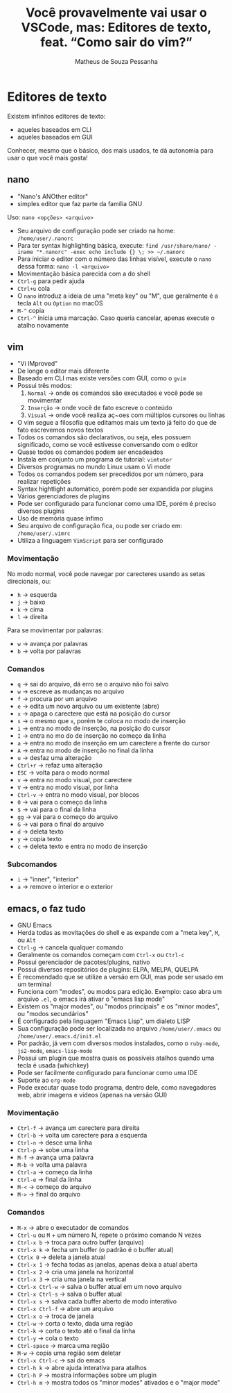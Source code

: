 #+title: Você provavelmente vai usar o VSCode, mas: Editores de texto, feat. “Como sair do vim?”
#+author: Matheus de Souza Pessanha
#+email: 00119110328@pq.uenf.br

* Editores de texto
Existem infinitos editores de texto:
- aqueles baseados em CLI
- aqueles baseados em GUI

Conhecer, mesmo que o básico, dos mais usados, te dá autonomia para usar o que você mais gosta!

** nano
- "Nano's ANOther editor"
- simples editor que faz parte da família GNU

Uso: =nano <opções> <arquivo>=

- Seu arquivo de configuração pode ser criado na home: ~/home/user/.nanorc~
- Para ter syntax highlighting básica, execute: =find /usr/share/nano/ -iname "*.nanorc" -exec echo include {} \; >> ~/.nanorc=
- Para iniciar o editor com o número das linhas visível, execute o ~nano~ dessa forma: =nano -l <arquivo>=
- Movimentação básica parecida com a do shell
- ~Ctrl-g~ para pedir ajuda
- ~Ctrl+u~ cola
- O ~nano~ introduz a ideia de uma "meta key" ou "M", que geralmente é a tecla ~Alt~ ou ~Option~ no macOS
- ~M-^~ copia
- ~Ctrl-^~ inicia uma marcação. Caso queria cancelar, apenas execute o atalho novamente

** vim
- "Vi IMproved"
- De longe o editor mais diferente
- Baseado em CLI mas existe versões com GUI, como o ~gvim~
- Possui três modos:
  1. ~Normal~ -> onde os comandos são executados e você pode se movimentar
  2. ~Inserção~ -> onde você de fato escreve o conteúdo
  3. ~Visual~ -> onde você realiza aç~oes com múltiplos cursores ou linhas
- O vim segue a filosofia que editamos mais um texto já feito do que de fato escrevemos novos textos
- Todos os comandos são declarativos, ou seja, eles possuem significado, como se você estivesse conversando com o editor
- Quase todos os comandos podem ser encadeados
- Instala em conjunto um programa de tutorial: ~vimtutor~
- Diversos programas no mundo Linux usam o Vi mode
- Todos os comandos podem ser precedidos por um número, para realizar repetições
- Syntax hightlight automático, porém pode ser expandida por plugins
- Vários gerenciadores de plugins
- Pode ser configurado para funcionar como uma IDE, porém é preciso diversos plugins
- Uso de memória quase ínfimo
- Seu arquivo de configuração fica, ou pode ser criado em: ~/home/user/.vimrc~
- Utiliza a linguagem ~VimScript~ para ser configurado

*** Movimentação
No modo normal, você pode navegar por carecteres usando as setas direcionais, ou:
- ~h~ -> esquerda
- ~j~ -> baixo
- ~k~ -> cima
- ~l~ -> direita

Para se movimentar por palavras:
- ~w~ -> avança por palavras
- ~b~ -> volta por palavras
*** Comandos
- ~q~ -> sai do arquivo, dá erro se o arquivo não foi salvo
- ~w~ -> escreve as mudanças no arquivo
- ~f~ -> procura por um arquivo
- ~e~ -> edita um novo arquivo ou um existente (abre)
- ~x~ -> apaga o carectere que está na posição do cursor
- ~s~ -> o mesmo que ~x~, porém te coloca no modo de inserção
- ~i~ -> entra no modo de inserção, na posição do cursor
- ~I~ -> entra no mo do de inserção no começo da linha
- ~a~ -> entra no modo de inserção em um carectere a frente do cursor
- ~A~ -> entra no modo de inserção no final da linha
- ~u~ -> desfaz uma alteração
- ~Ctrl+r~ -> refaz uma alteração
- ~ESC~ -> volta para o modo normal
- ~v~ -> entra no modo visual, por carectere
- ~V~ -> entra no modo visual, por linha
- ~Ctrl-v~ -> entra no modo visual, por blocos
- ~0~ -> vai para o começo da linha
- ~$~ -> vai para o final da linha
- ~gg~ -> vai para o começo do arquivo
- ~G~ -> vai para o final do arquivo
- ~d~ -> deleta texto
- ~y~ -> copia texto
- ~c~ -> deleta texto e entra no modo de inserção

*** Subcomandos
- ~i~ -> "inner", "interior"
- ~a~ -> remove o interior e o exterior

** emacs, o faz tudo
- GNU Emacs
- Herda todas as movitações do shell e as expande com a "meta key", ~M~, ou ~Alt~
- ~Ctrl-g~ -> cancela qualquer comando
- Geralmente os comandos começam com ~Ctrl-x~ ou ~Ctrl-c~
- Possui gerenciador de pacotes/plugins, nativo
- Possui diversos repositórios de plugins: ELPA, MELPA, QUELPA
- É recomendado que se utilize a versão em GUI, mas pode ser usado em um terminal
- Funciona com "modes", ou modos para edição. Exemplo: caso abra um arquivo ~.el~, o emacs irá ativar o "emacs lisp mode"
- Existem os "major modes", ou "modos principais" e os "minor modes", ou "modos secundários"
- É configurado pela linguagem "Emacs Lisp", um dialeto LISP
- Sua configuração pode ser localizada no arquivo ~/home/user/.emacs~ ou ~/home/user/.emacs.d/init.el~
- Por padrão, já vem com diversos modos instalados, como o ~ruby-mode~, ~js2-mode~, ~emacs-lisp-mode~
- Possui um plugin que mostra quais os possíveis atalhos quando uma tecla é usada (whichkey)
- Pode ser facilmente configurado para funcionar como uma IDE
- Suporte ao ~org-mode~
- Pode executar quase todo programa, dentro dele, como navegadores web, abrir imagens e videos (apenas na versão GUI)

*** Movimentação
- ~Ctrl-f~ -> avança um carectere para direita
- ~Ctrl-b~ -> volta um carectere para a esquerda
- ~Ctrl-n~ -> desce uma linha
- ~Ctrl-p~ -> sobe uma linha
- ~M-f~ -> avança uma palavra
- ~M-b~ -> volta uma palavra
- ~Ctrl-a~ -> começo da linha
- ~Ctrl-e~ -> final da linha
- ~M-<~ -> começo do arquivo
- ~M->~ -> final do arquivo
*** Comandos
- ~M-x~ -> abre o executador de comandos
- ~Ctrl-u~ ou ~M~ + um número N, repete o próximo comando N vezes
- ~Ctrl-x b~ -> troca para outro buffer (arquivo)
- ~Ctrl-x k~ -> fecha um buffer (o padrão é o buffer atual)
- ~Ctrlx 0~ -> deleta a janela atual
- ~Ctrl-x 1~ -> fecha todas as janelas, apenas deixa a atual aberta
- ~Ctrl-x 2~ -> cria uma janela na horizontal
- ~Ctrl-x 3~ -> cria uma janela na vertical
- ~Ctrl-x Ctrl-w~ -> salva o buffer atual em um novo arquivo
- ~Ctrl-x Ctrl-s~ -> salva o buffer atual
- ~Ctrl-x s~ -> salva cada buffer aberto de modo interativo
- ~Ctrl-x Ctrl-f~ -> abre um arquivo
- ~Ctrl-x o~ -> troca de janela
- ~Ctrl-w~ -> corta o texto, dada uma região
- ~Ctrl-k~ -> corta o texto até o final da linha
- ~Ctrl-y~ -> cola o texto
- ~Ctrl-space~ -> marca uma região
- ~M-w~ -> copia uma região sem deletar
- ~Ctrl-x Ctrl-c~ -> sai do emacs
- ~Ctrl-h k~ -> abre ajuda interativa para atalhos
- ~Ctrl-h P~ -> mostra informações sobre um plugin
- ~Ctrl-h m~ -> mostra todos os "minor modes" ativados e o "major mode"
